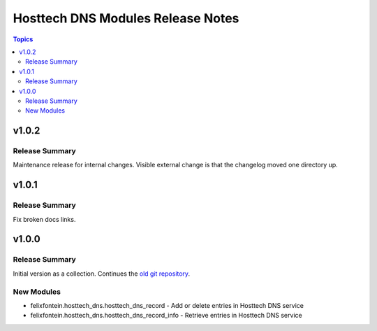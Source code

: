 ==================================
Hosttech DNS Modules Release Notes
==================================

.. contents:: Topics


v1.0.2
======

Release Summary
---------------

Maintenance release for internal changes. Visible external change is that the changelog moved one directory up.


v1.0.1
======

Release Summary
---------------

Fix broken docs links.

v1.0.0
======

Release Summary
---------------

Initial version as a collection. Continues the `old git repository <https://github.com/felixfontein/ansible-hosttech/>`_.

New Modules
-----------

- felixfontein.hosttech_dns.hosttech_dns_record - Add or delete entries in Hosttech DNS service
- felixfontein.hosttech_dns.hosttech_dns_record_info - Retrieve entries in Hosttech DNS service
